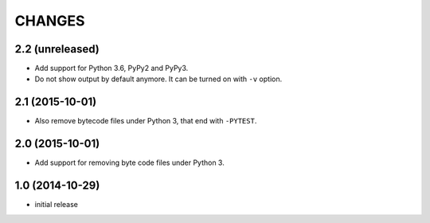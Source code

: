 =======
CHANGES
=======


2.2 (unreleased)
================

- Add support for Python 3.6, PyPy2 and PyPy3.

- Do not show output by default anymore. It can be turned on with ``-v``
  option.


2.1 (2015-10-01)
================

- Also remove bytecode files under Python 3, that end with ``-PYTEST``.


2.0 (2015-10-01)
================

- Add support for removing byte code files under Python 3.


1.0 (2014-10-29)
================

* initial release
